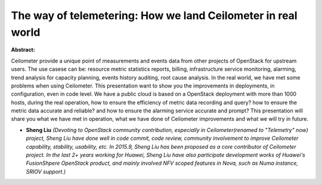 The way of telemetering: How we land Ceilometer in real world
~~~~~~~~~~~~~~~~~~~~~~~~~~~~~~~~~~~~~~~~~~~~~~~~~~~~~~~~~~~~~

**Abstract:**

Ceilometer provide a unique point of measurements and events data from other projects of OpenStack for upstream users. The use casese can be: resource metric statistics reports, billing, infrastructure service monitoring, alarming, trend analysis for capacity planning, events history auditing, root cause analysis. In the real world, we have met some problems when using Ceilometer. This presentation want to show you the improvements in deployments, in configuration, even in code level. We have a public cloud is based on a OpenStack deployment with more than 1000 hosts, during the real operation, how to ensure the efficiency of metric data recording and query? how to ensure the metric data accurate and reliable? and how to ensure the alarming service accurate and prompt? This presentation will share you what we have met in operation, what we have done of Ceilometer improvements and what we will try in future.


* **Sheng Liu** *(Devoting to OpenStack community contribution, especially in Ceilometer(renamed to "Telemetry" now) project, Sheng Liu have done well in code commit, code review, community involvement to improve Ceilometer capability, stability, usability, etc. In 2015.9, Sheng Liu has been proposed as a core contributor of Ceilometer project. In the last 2+ years working for Huawei, Sheng Liu have also participate development works of Huawei's FusionShpere OpenStack product, and mainly involved NFV scoped features in Nova, such as Numa instance, SRIOV support.)*
